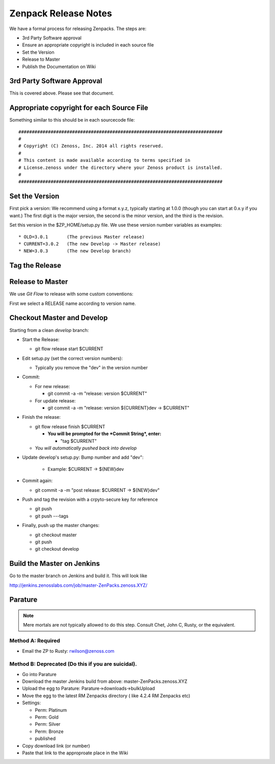=====================================
Zenpack Release Notes
=====================================

We have a formal process for releasing Zenpacks.
The steps are:

* 3rd Party Software approval
* Ensure an appropriate copyright is included in each source file
* Set the Version
* Release to Master
* Publish the Documentation on Wiki


3rd Party Software Approval
--------------------------------

This is covered above. Please see that document.

Appropriate copyright for each Source File
--------------------------------------------

Something similar to this should be in each sourcecode file::

   ############################################################################
   #
   # Copyright (C) Zenoss, Inc. 2014 all rights reserved.
   #
   # This content is made available according to terms specified in
   # License.zenoss under the directory where your Zenoss product is installed.
   #
   ############################################################################

Set the Version
----------------

First pick a version: We recommend using a format x.y.z, typically starting at
1.0.0 (though you can start at 0.x.y if you want.) The first digit is the major
version, the second is the minor version, and the third is the revision.

Set this version in the $ZP_HOME/setup.py file. We use these version number
variables as examples::

   * OLD=3.0.1       (The previous Master release)
   * CURRENT=3.0.2   (The new Develop -> Master release)
   * NEW=3.0.3       (The new Develop branch)

Tag the Release
----------------

Release to Master
------------------
We use *Git Flow* to release with some custom conventions:

First we select a RELEASE name according to version name.


Checkout Master and Develop
-----------------------------

Starting from a clean *develop* branch:


* Start the Release:

  - git flow release start $CURRENT

* Edit setup.py (set the correct version numbers):

  - Typically you remove the "dev" in the version number

* Commit:

  - For new release:

    * git commit -a -m "release: version $CURRENT"

  - For update release:

    * git commit -a -m "release: version ${CURRENT}dev -> $CURRENT"


* Finish the release:

  - git flow release finish $CURRENT

    - **You will be prompted for the *Commit String*, enter:**

      - "tag $CURRENT"

  - *You will automatically pushed back into develop*

* Update develop's setup.py: Bump number and add "dev":

    - Example: $CURRENT -> ${NEW}dev

* Commit again:

  - git commit -a -m "post release: $CURRENT -> ${NEW}dev"


* Push and tag the  revision with a crpyto-secure key for reference

  - git push
  - git push ---tags

* Finally, push up the master changes:

  - git checkout master
  - git push
  - git checkout develop


Build the Master on Jenkins
---------------------------

Go to the master branch on Jenkins and build it.
This will look like

http://jenkins.zenosslabs.com/job/master-ZenPacks.zenoss.XYZ/

Parature
--------------

.. Note::

   Mere mortals are not typically allowed to do this step.
   Consult Chet, John C, Rusty, or the equivalent.

Method A: Required
~~~~~~~~~~~~~~~~~~~

* Email the ZP to Rusty: rwilson@zenoss.com

Method B: Deprecated (Do this if you are suicidal).
~~~~~~~~~~~~~~~~~~~~~~~~~~~~~~~~~~~~~~~~~~~~~~~~~~~~

* Go into Parature
* Download the master Jenkins build from above: master-ZenPacks.zenoss.XYZ
* Upload the egg to Parature: Parature->downloads->bulkUpload
* Move the egg to the latest RM Zenpacks directory ( like 4.2.4 RM Zenpacks etc)
* Settings:

  - Perm: Platinum
  - Perm: Gold
  - Perm: Silver
  - Perm: Bronze
  - published

* Copy download link (or number)
* Paste that link to the approproate place in the Wiki


